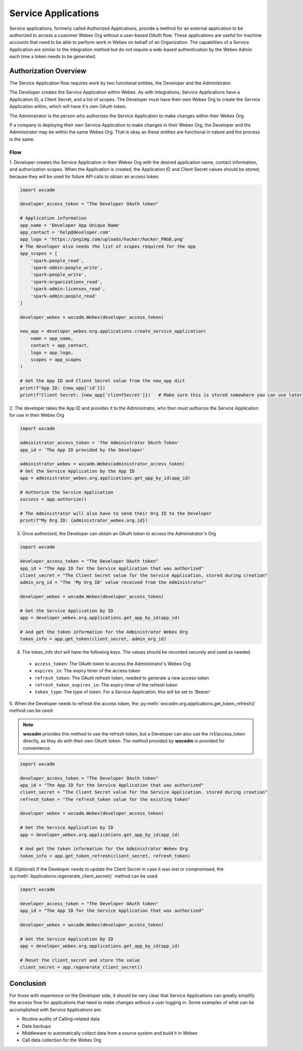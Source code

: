 Service Applications
====================
Service applications, formerly called Authorized Applications, provide a method for an external application to be
authorized to access a customer Webex Org without a user-based OAuth flow. These applications are useful for machine
accounts that need to be able to perform work in Webex on behalf of an Organization. The capabilities of a Service
Application are similar to the Integration method but do not require a web-based authentication by the Webex Admin each
time a token needs to be generated.

Authorization Overview
----------------------
The Service Application flow requires work by two functional entities, the Developer and the Administrator.

The Developer creates the Service Application within Webex. As with Integrations, Service Applications
have a Application ID, a Client Secret, and a list of scopes. The Developer must have their own Webex Org to create the
Service Application within, which will have it's own OAuth token.

The Administrator is the person who authorizes the Service Application to make changes within their Webex Org.

If a company is deploying their own Service Application to make changes in their Webex Org, the Developer and the
Administrator may be within the same Webex Org. That is okay as these entities are functional in nature and the process
is the same.

Flow
....
1. Developer creates the Service Application in their Webex Org with the desired application name, contact information,
and authorization scopes. When the Application is created, the Application ID and Client Secret values should be stored,
because they will be used for future API calls to obtain an access token.

.. code-block:: python

    import wxcadm

    developer_access_token = "The Developer OAuth token"

    # Application information
    app_name = 'Developer App Unique Name'
    app_contact = 'help@developer.com'
    app_logo = 'https://pngimg.com/uploads/hacker/hacker_PNG6.png'
    # The developer also needs the list of scopes required for the app
    app_scopes = [
        'spark:people_read',
        'spark-admin:people_write',
        'spark:people_write',
        'spark:organizations_read',
        'spark-admin:licenses_read',
        'spark-admin:people_read'
    ]

    developer_webex = wxcadm.Webex(developer_access_token)

    new_app = developer_webex.org.applications.create_service_application(
        name = app_name,
        contact = app_contact,
        logo = app_logo,
        scopes = app_scopes
    )

    # Get the App ID and Client Secret value from the new_app dict
    print(f"App ID: {new_app['id']})
    print(f"Client Secret: {new_app['clientSecret']})   # Make sure this is stored somewhere you can use later

2. The developer takes the App ID and provides it to the Administrator, who then must authorize the Service Application
for use in their Webex Org

.. code-block:: python

    import wxcadm

    administrator_access_token = 'The Administrator OAuth Token'
    app_id = 'The App ID provided by the Developer'

    administrator_webex = wxcadm.Webex(administrator_access_token)
    # Get the Service Application by the App ID
    app = administrator_webex.org.applications.get_app_by_id(app_id)

    # Authorize the Service Application
    success = app.authorize()

    # The Administrator will also have to send their Org ID to the Developer
    print(f"My Org ID: {administrator_webex.org.id})

3. Once authorized, the Developer can obtain an OAuth token to access the Administrator's Org

.. code-block:: python

    import wxcadm

    developer_access_token = "The Developer OAuth token"
    app_id = "The App ID for the Service Application that was authorized"
    client_secret = "The Client Secret value for the Service Application, stored during creation"
    admin_org_id = "The 'My Org ID' value received from the Administrator"

    developer_webex = wxcadm.Webex(developer_access_token)

    # Get the Service Application by ID
    app = developer_webex.org.applications.get_app_by_id(app_id)

    # And get the token information for the Administrator Webex Org
    token_info = app.get_token(client_secret, admin_org_id)

4. The token_info dict will have the following keys. The values should be recorded securely and used as needed.
  * ``access_token``: The OAuth token to access the Administrator's Webex Org
  * ``expires_in``: The expiry timer of the access token
  * ``refresh_token``: The OAuth refresh token, needed to generate a new access token
  * ``refresh_token_expires_in``: The expiry timer of the refresh token
  * ``token_type``: The type of token. For a Service Application, this will be set to 'Bearer'

5. When the Developer needs to refresh the access token, the :py:meth:`wxcadm.org.applications.get_token_refresh()`
method can be used:

.. note::

    **wxcadm** provides this method to use the refresh token, but a Developer can also use the /v1/access_token
    directly, as they do with their own OAuth token. The method provided by **wxcadm** is provided for convenience.

.. code-block:: python

    import wxcadm

    developer_access_token = "The Developer OAuth token"
    app_id = "The App ID for the Service Application that was authorized"
    client_secret = "The Client Secret value for the Service Application, stored during creation"
    refresh_token = "The refresh_token value for the existing token"

    developer_webex = wxcadm.Webex(developer_access_token)

    # Get the Service Application by ID
    app = developer_webex.org.applications.get_app_by_id(app_id)

    # And get the token information for the Administrator Webex Org
    token_info = app.get_token_refresh(client_secret, refresh_token)

6. (Optional) If the Developer needs to update the Client Secret in case it was lost or compromised, the
:py:meth:`Applications.regenerate_client_secret()` method can be used.

.. code-block:: python

    import wxcadm

    developer_access_token = "The Developer OAuth token"
    app_id = "The App ID for the Service Application that was authorized"

    developer_webex = wxcadm.Webex(developer_access_token)

    # Get the Service Application by ID
    app = developer_webex.org.applications.get_app_by_id(app_id)

    # Reset the client_secret and store the value
    client_secret = app.regenerate_client_secret()

Conclusion
----------
For those with experience on the Developer side, it should be very clear that Service Applications can greatly simplify
the access flow for applications that need to make changes without a user logging in. Some examples of what can be
accomplished with Service Applications are:

* Routine audits of Calling-related data
* Data backups
* Middleware to automatically collect data from a source system and build it in Webex
* Call data collection for the Webex Org






    


